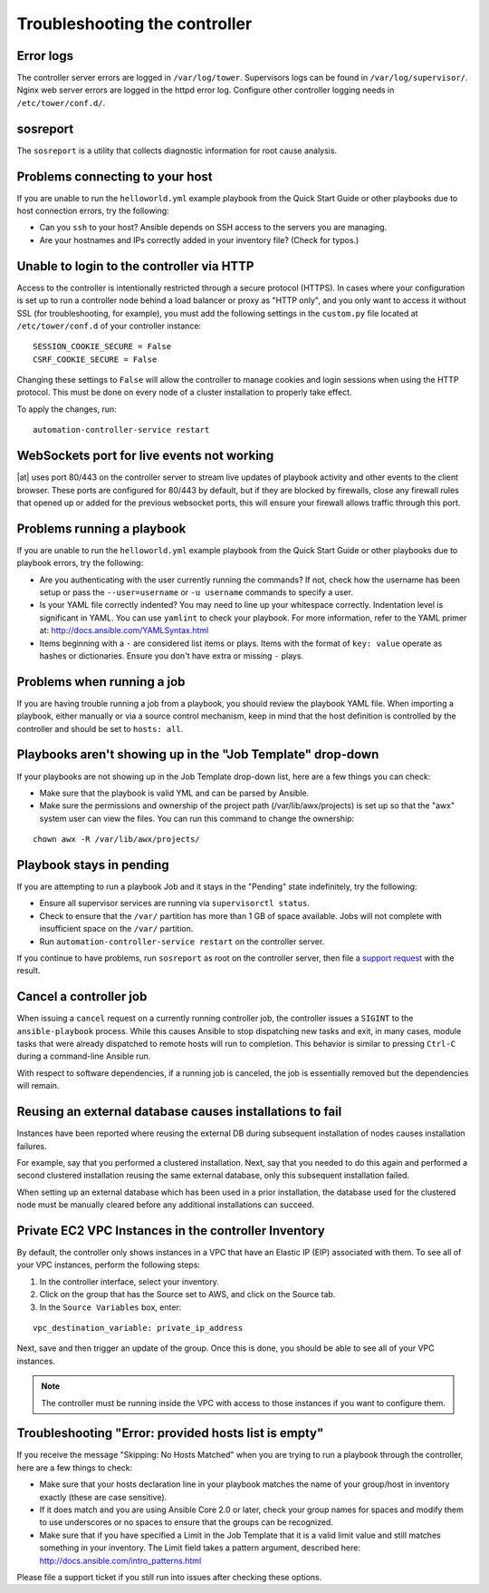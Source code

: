 .. _admin_troubleshooting:

**************************************
Troubleshooting the controller
**************************************

.. index:: 
   single: troubleshooting
   single: help
  

Error logs
================
.. index::
   pair: troubleshooting; general help
   pair: troubleshooting; error logs

The controller server errors are logged in ``/var/log/tower``. Supervisors logs can be found in ``/var/log/supervisor/``. Nginx web server errors are logged in the httpd error log. Configure other controller logging needs in ``/etc/tower/conf.d/``.


.. _admin_troubleshooting_sosreport:

sosreport
==========
.. index::
   pair: troubleshooting; sosreport

The ``sosreport`` is a utility that collects diagnostic information for root cause analysis.


Problems connecting to your host
===================================

.. index::
   pair: troubleshooting; host connections

If you are unable to run the ``helloworld.yml`` example playbook from the Quick Start Guide or other playbooks due to host connection errors, try the following:

- Can you ``ssh`` to your host? Ansible depends on SSH access to the servers you are managing.
- Are your hostnames and IPs correctly added in your inventory file? (Check for typos.)

Unable to login to the controller via HTTP
=============================================

Access to the controller is intentionally restricted through a secure protocol (HTTPS). In cases where your configuration is set up to run a controller node behind a load balancer or proxy as "HTTP only", and you only want to access it without SSL (for troubleshooting, for example), you must add the following settings in the ``custom.py`` file located at ``/etc/tower/conf.d`` of your controller instance:
 
:: 

  SESSION_COOKIE_SECURE = False
  CSRF_COOKIE_SECURE = False

Changing these settings to ``False`` will allow the controller to manage cookies and login sessions when using the HTTP protocol. This must be done on every node of a cluster installation to properly take effect.

To apply the changes, run:

::

   automation-controller-service restart


WebSockets port for live events not working
===================================================

.. index::
   pair: live events; port changes
   pair: troubleshooting; live events
   pair: troubleshooting; websockets


|at| uses port 80/443 on the controller server to stream live updates of playbook activity and other events to the client browser. These ports are configured for 80/443 by default, but if they are blocked by firewalls, close any firewall rules that opened up or added for the previous websocket ports, this will ensure your firewall allows traffic through this port.


Problems running a playbook
==============================

.. index::
   pair: troubleshooting; host connections

If you are unable to run the ``helloworld.yml`` example playbook from the Quick Start Guide or other playbooks due to playbook errors, try the following:

- Are you authenticating with the user currently running the commands? If not, check how the username has been setup or pass the ``--user=username`` or ``-u username`` commands to specify a user.
- Is your YAML file correctly indented? You may need to line up your whitespace correctly. Indentation level is significant in YAML. You can use ``yamlint`` to check your playbook. For more information, refer to the YAML primer at: http://docs.ansible.com/YAMLSyntax.html  
- Items beginning with a ``-`` are considered list items or plays. Items with the format of ``key: value`` operate as hashes or dictionaries. Ensure you don't have extra or missing ``-`` plays.


Problems when running a job
==============================

.. index::
   pair: troubleshooting; job does not run

If you are having trouble running a job from a playbook, you should review the playbook YAML file. When importing a playbook, either manually or via a source control mechanism, keep in mind that the host definition is controlled by the controller and should be set to ``hosts: all``. 


Playbooks aren't showing up in the "Job Template" drop-down
=============================================================

.. index::
    pair: playbooks are not viewable; Job Template drop-down list
    pair: troubleshooting; playbooks not appearing 

If your playbooks are not showing up in the Job Template drop-down list, here are a few things you can check:

- Make sure that the playbook is valid YML and can be parsed by Ansible.
- Make sure the permissions and ownership of the project path (/var/lib/awx/projects) is set up so that the "awx" system user can view the files. You can run this command to change the ownership:

::
  
    chown awx -R /var/lib/awx/projects/


Playbook stays in pending
===========================
.. index::
   pair: troubleshooting; pending playbook

If you are attempting to run a playbook Job and it stays in the "Pending" state indefinitely, try the following:

- Ensure all supervisor services are running via ``supervisorctl status``.
- Check to ensure that the ``/var/`` partition has more than 1 GB of space available. Jobs will not complete with insufficient space on the ``/var/`` partition.
- Run ``automation-controller-service restart`` on the controller server.


If you continue to have problems, run ``sosreport`` as root on the controller server, then file a `support request`_ with the result.

.. _`support request`: http://support.ansible.com/


Cancel a controller job
=========================
.. index:: 
   pair: troubleshooting; job cancellation

When issuing a ``cancel`` request on a currently running controller job, the controller issues a ``SIGINT`` to the ``ansible-playbook`` process. While this causes Ansible to stop dispatching new tasks and exit, in many cases, module tasks that were already dispatched to remote hosts will run to completion. This behavior is similar to pressing ``Ctrl-C`` during a command-line Ansible run.
 
With respect to software dependencies, if a running job is canceled, the job is essentially removed but the dependencies will remain.



Reusing an external database causes installations to fail
=============================================================
.. index::
   pair: installation failure; external database

Instances have been reported where reusing the external DB during subsequent installation of nodes causes installation failures.

For example, say that you performed a clustered installation. Next, say that you needed to do this again and performed a second clustered installation reusing the same external database, only this subsequent installation failed.   

When setting up an external database which has been used in a prior installation, the database used for the clustered node must be manually cleared before any additional installations can succeed.


Private EC2 VPC Instances in the controller Inventory
=======================================================

.. index::
    pair: EC2; VPC instances
    pair: troubleshooting; EC2 VPC instances


By default, the controller only shows instances in a VPC that have an Elastic IP (EIP) associated with them. To see all of your VPC instances, perform the following steps:

1. In the controller interface, select your inventory. 
2. Click on the group that has the Source set to AWS, and click on the Source tab. 
3. In the ``Source Variables`` box, enter:

::

   vpc_destination_variable: private_ip_address 

Next, save and then trigger an update of the group. Once this is done, you should be able to see all of your VPC instances.

.. note::

  The controller must be running inside the VPC with access to those instances if you want to configure them.



Troubleshooting "Error: provided hosts list is empty"
======================================================

.. index::
    pair: troubleshooting; hosts list
    single: hosts lists (empty)

If you receive the message "Skipping: No Hosts Matched" when you are trying to run a playbook through the controller, here are a few things to check:

- Make sure that your hosts declaration line in your playbook matches the name of your group/host in inventory exactly (these are case sensitive).  
- If it does match and you are using Ansible Core 2.0 or later, check your group names for spaces and modify them to use underscores or no spaces to ensure that the groups can be recognized.
- Make sure that if you have specified a Limit in the Job Template that it is a valid limit value and still matches something in your inventory. The Limit field takes a pattern argument, described here: http://docs.ansible.com/intro_patterns.html

Please file a support ticket if you still run into issues after checking these options.
